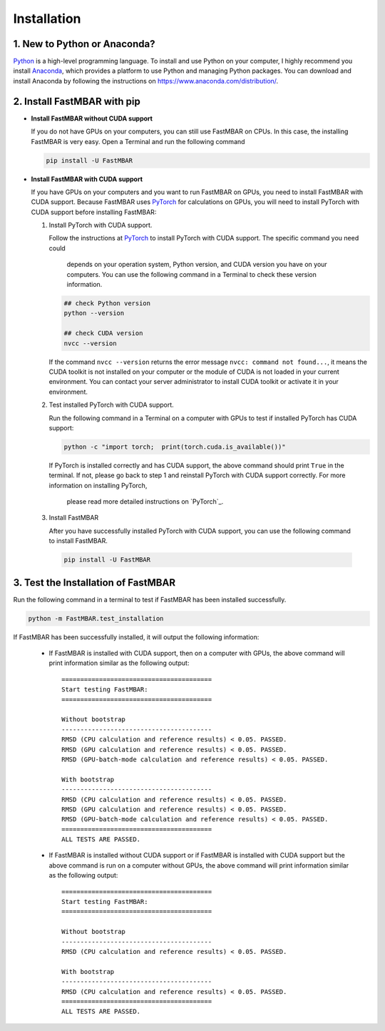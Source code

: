 Installation
============

1. New to Python or Anaconda?
-----------------------------
`Python <https://www.python.org>`_ is a high-level programming language.
To install and use Python on your computer, I highly recommend you install
`Anaconda <https://www.anaconda.com>`_, which provides a platform to use
Python and managing Python packages.
You can download and install Anaconda by following the instructions on
https://www.anaconda.com/distribution/.

2. Install FastMBAR with pip
--------------------------------

* **Install FastMBAR without CUDA support**

  If you do not have GPUs on your computers, you can still use FastMBAR on CPUs. 
  In this case, the installing FastMBAR is very easy. 
  Open a Terminal and run the following command
  
  .. code-block:: bash

     pip install -U FastMBAR

* **Install FastMBAR with CUDA support**

  If you have GPUs on your computers and you want to run FastMBAR on GPUs, 
  you need to install FastMBAR with CUDA support. 
  Because FastMBAR uses `PyTorch <https://pytorch.org>`_ for calculations on GPUs, 
  you will need to install PyTorch with CUDA support before installing FastMBAR:

  1. Install PyTorch with CUDA support.

     Follow the instructions at `PyTorch <https://pytorch.org/>`_ to 
     install PyTorch with CUDA support. The specific command you need could
      depends on your operation system, Python version, and 
      CUDA version you have on your computers. 
      You can use the following command in a Terminal to check these version information.
  
     .. code-block:: bash
		       
        ## check Python version
        python --version
	  
        ## check CUDA version
        nvcc --version
		       
     If the command ``nvcc --version`` returns the error message 
     ``nvcc: command not found...``, it means the CUDA toolkit is not installed 
     on your computer or the module of CUDA is not loaded in your current environment. 
     You can contact your server administrator to install CUDA toolkit or activate 
     it in your environment.

  2. Test installed PyTorch with CUDA support.

     Run the following command in a Terminal on a computer with GPUs to test 
     if installed PyTorch has CUDA support:

     .. code-block:: bash

	  python -c "import torch;  print(torch.cuda.is_available())"

     If PyTorch is installed correctly and has CUDA support, 
     the above command should print ``True`` in the terminal. 
     If not, please go back to step 1 and reinstall PyTorch with CUDA support correctly. 
     For more information on installing PyTorch,
      please read more detailed instructions on `PyTorch`_.

 3. Install FastMBAR

    After you have successfully installed PyTorch with CUDA support, you can use 
    the following command to install FastMBAR.

    .. code-block:: bash

       pip install -U FastMBAR      	  

3. Test the Installation of FastMBAR
------------------------------------

Run the following command in a terminal to test if
FastMBAR has been installed successfully.

.. code-block:: bash

   python -m FastMBAR.test_installation

If FastMBAR has been successfully installed, it will
output the following information:

  * If FastMBAR is installed with CUDA support, then on a computer with GPUs, the above command will print information similar as the following output::
     
     ========================================
     Start testing FastMBAR:
     ========================================

     Without bootstrap
     ----------------------------------------
     RMSD (CPU calculation and reference results) < 0.05. PASSED.
     RMSD (GPU calculation and reference results) < 0.05. PASSED.
     RMSD (GPU-batch-mode calculation and reference results) < 0.05. PASSED.

     With bootstrap
     ----------------------------------------
     RMSD (CPU calculation and reference results) < 0.05. PASSED.
     RMSD (GPU calculation and reference results) < 0.05. PASSED.
     RMSD (GPU-batch-mode calculation and reference results) < 0.05. PASSED.
     ========================================
     ALL TESTS ARE PASSED.
         
  * If FastMBAR is installed without CUDA support or if FastMBAR is installed with CUDA support but the above command is run on a computer without GPUs, the above command will print information similar as the following output::
     
     ========================================
     Start testing FastMBAR:
     ========================================

     Without bootstrap
     ----------------------------------------
     RMSD (CPU calculation and reference results) < 0.05. PASSED.

     With bootstrap
     ----------------------------------------
     RMSD (CPU calculation and reference results) < 0.05. PASSED.
     ========================================
     ALL TESTS ARE PASSED.

     
